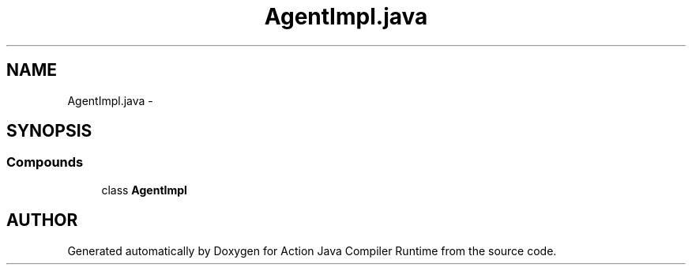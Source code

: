 .TH "AgentImpl.java" 3 "13 Sep 2002" "Action Java Compiler Runtime" \" -*- nroff -*-
.ad l
.nh
.SH NAME
AgentImpl.java \- 
.SH SYNOPSIS
.br
.PP
.SS "Compounds"

.in +1c
.ti -1c
.RI "class \fBAgentImpl\fP"
.br
.in -1c
.SH "AUTHOR"
.PP 
Generated automatically by Doxygen for Action Java Compiler Runtime from the source code.